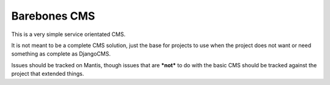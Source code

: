 Barebones CMS
=============

This is a very simple service orientated CMS.

It is not meant to be a complete CMS solution, just the base
for projects to use when the project does not want or need 
something as complete as DjangoCMS.

Issues should be tracked on Mantis, though issues that are ***not***
to do with the basic CMS should be tracked against the project that
extended things.

